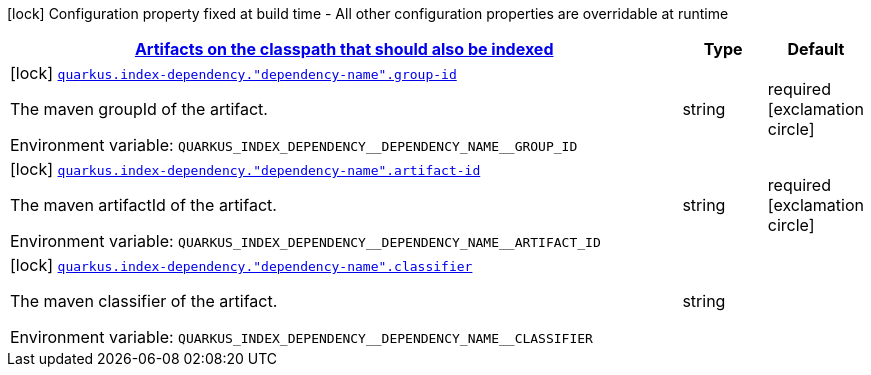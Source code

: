 
:summaryTableId: quarkus-index-dependency-index-application-archive-build-step-index-dependency-configuration
[.configuration-legend]
icon:lock[title=Fixed at build time] Configuration property fixed at build time - All other configuration properties are overridable at runtime
[.configuration-reference, cols="80,.^10,.^10"]
|===

h|[[quarkus-index-dependency-index-application-archive-build-step-index-dependency-configuration_quarkus.index-dependency.index-dependency-artifacts-on-the-classpath-that-should-also-be-indexed]]link:#quarkus-index-dependency-index-application-archive-build-step-index-dependency-configuration_quarkus.index-dependency.index-dependency-artifacts-on-the-classpath-that-should-also-be-indexed[Artifacts on the classpath that should also be indexed]

h|Type
h|Default

a|icon:lock[title=Fixed at build time] [[quarkus-index-dependency-index-application-archive-build-step-index-dependency-configuration_quarkus.index-dependency.-dependency-name-.group-id]]`link:#quarkus-index-dependency-index-application-archive-build-step-index-dependency-configuration_quarkus.index-dependency.-dependency-name-.group-id[quarkus.index-dependency."dependency-name".group-id]`

[.description]
--
The maven groupId of the artifact.

Environment variable: `+++QUARKUS_INDEX_DEPENDENCY__DEPENDENCY_NAME__GROUP_ID+++`
--|string 
|required icon:exclamation-circle[title=Configuration property is required]


a|icon:lock[title=Fixed at build time] [[quarkus-index-dependency-index-application-archive-build-step-index-dependency-configuration_quarkus.index-dependency.-dependency-name-.artifact-id]]`link:#quarkus-index-dependency-index-application-archive-build-step-index-dependency-configuration_quarkus.index-dependency.-dependency-name-.artifact-id[quarkus.index-dependency."dependency-name".artifact-id]`

[.description]
--
The maven artifactId of the artifact.

Environment variable: `+++QUARKUS_INDEX_DEPENDENCY__DEPENDENCY_NAME__ARTIFACT_ID+++`
--|string 
|required icon:exclamation-circle[title=Configuration property is required]


a|icon:lock[title=Fixed at build time] [[quarkus-index-dependency-index-application-archive-build-step-index-dependency-configuration_quarkus.index-dependency.-dependency-name-.classifier]]`link:#quarkus-index-dependency-index-application-archive-build-step-index-dependency-configuration_quarkus.index-dependency.-dependency-name-.classifier[quarkus.index-dependency."dependency-name".classifier]`

[.description]
--
The maven classifier of the artifact.

Environment variable: `+++QUARKUS_INDEX_DEPENDENCY__DEPENDENCY_NAME__CLASSIFIER+++`
--|string 
|

|===